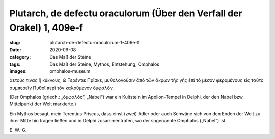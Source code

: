 Plutarch, de defectu oraculorum (Über den Verfall der Orakel) 1, 409e-f
=======================================================================

:slug: plutarch-de-defectu-oraculorum-1-409e-f
:date: 2020-09-08
:category: Das Maß der Steine
:tags: Das Maß der Steine, Mythos, Entstehung, Omphalos
:images: omphalos-museum

.. class:: original greek

    ἀετούς τινας ἢ κύκνους, ὦ Τερέντιε Πρῖσκε, μυθολογοῦσιν ἀπὸ τῶν ἄκρων τῆς γῆς ἐπὶ τὸ μέσον φερομένους εἰς ταὐτὸ συμπεσεῖν Πυθοῖ περὶ τὸν καλούμενον ὀμφαλόν.

.. class:: translation

    (Der Omphalos (griech.: „ὀμφαλός“, „Nabel“) war ein Kultstein im Apollon-Tempel in Delphi, der den Nabel bzw. Mittelpunkt der Welt markierte.)

    Ein Mythos besagt, mein Terentius Priscus, dass einst (zwei) Adler oder auch Schwäne sich von den Enden der Welt zu ihrer Mitte hin tragen ließen und in Delphi zusammentrafen, wo der sogenannte Omphalos („Nabel“) ist.

.. class:: translation-source

    E\ . W.-G.
